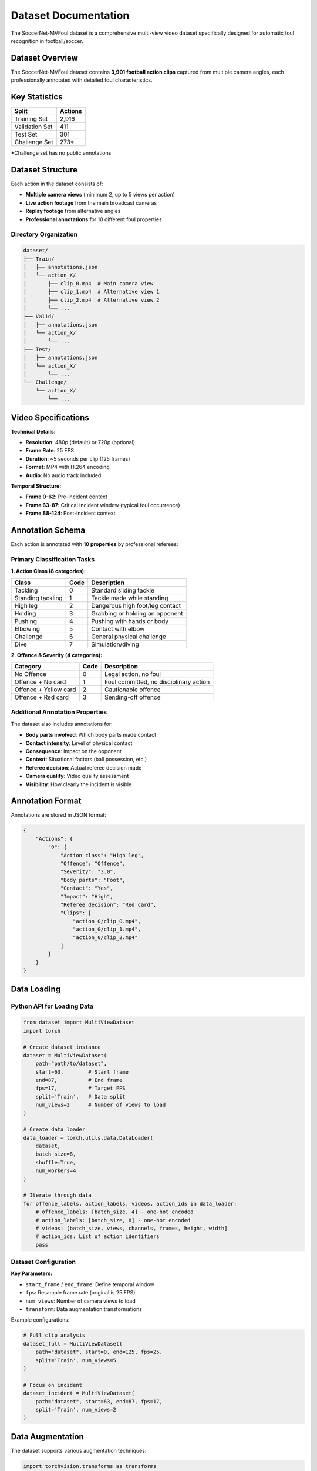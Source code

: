 Dataset Documentation
====================

The SoccerNet-MVFoul dataset is a comprehensive multi-view video dataset specifically designed for automatic foul recognition in football/soccer.

Dataset Overview
---------------

The SoccerNet-MVFoul dataset contains **3,901 football action clips** captured from multiple camera angles, each professionally annotated with detailed foul characteristics.

.. image:: ../images/dataset_example.png
   :alt: Dataset Example
   :align: center
   :width: 600px

Key Statistics
--------------

==================  ==========
Split               Actions
==================  ==========
Training Set        2,916
Validation Set      411  
Test Set            301
Challenge Set       273*
==================  ==========

*Challenge set has no public annotations

Dataset Structure
----------------

Each action in the dataset consists of:

* **Multiple camera views** (minimum 2, up to 5 views per action)
* **Live action footage** from the main broadcast cameras
* **Replay footage** from alternative angles
* **Professional annotations** for 10 different foul properties

Directory Organization
~~~~~~~~~~~~~~~~~~~~~

.. code-block:: text

   dataset/
   ├── Train/
   │   ├── annotations.json
   │   └── action_X/
   │       ├── clip_0.mp4  # Main camera view
   │       ├── clip_1.mp4  # Alternative view 1
   │       ├── clip_2.mp4  # Alternative view 2
   │       └── ...
   ├── Valid/
   │   ├── annotations.json
   │   └── action_X/
   │       └── ...
   ├── Test/
   │   ├── annotations.json  
   │   └── action_X/
   │       └── ...
   └── Challenge/
       └── action_X/
           └── ...

Video Specifications
-------------------

**Technical Details:**

* **Resolution**: 480p (default) or 720p (optional)
* **Frame Rate**: 25 FPS
* **Duration**: ~5 seconds per clip (125 frames)
* **Format**: MP4 with H.264 encoding
* **Audio**: No audio track included

**Temporal Structure:**

* **Frame 0-62**: Pre-incident context
* **Frame 63-87**: Critical incident window (typical foul occurrence)
* **Frame 88-124**: Post-incident context

Annotation Schema
----------------

Each action is annotated with **10 properties** by professional referees:

Primary Classification Tasks
~~~~~~~~~~~~~~~~~~~~~~~~~~

**1. Action Class (8 categories):**

============================  ===========  ===========================================
Class                         Code         Description
============================  ===========  ===========================================
Tackling                      0            Standard sliding tackle
Standing tackling             1            Tackle made while standing
High leg                      2            Dangerous high foot/leg contact
Holding                       3            Grabbing or holding an opponent
Pushing                       4            Pushing with hands or body
Elbowing                      5            Contact with elbow
Challenge                     6            General physical challenge
Dive                          7            Simulation/diving
============================  ===========  ===========================================

**2. Offence & Severity (4 categories):**

============================  ===========  ===========================================
Category                      Code         Description  
============================  ===========  ===========================================
No Offence                    0            Legal action, no foul
Offence + No card             1            Foul committed, no disciplinary action
Offence + Yellow card         2            Cautionable offence
Offence + Red card            3            Sending-off offence
============================  ===========  ===========================================

Additional Annotation Properties
~~~~~~~~~~~~~~~~~~~~~~~~~~~~~~~

The dataset also includes annotations for:

* **Body parts involved**: Which body parts made contact
* **Contact intensity**: Level of physical contact
* **Consequence**: Impact on the opponent
* **Context**: Situational factors (ball possession, etc.)
* **Referee decision**: Actual referee decision made
* **Camera quality**: Video quality assessment
* **Visibility**: How clearly the incident is visible

Annotation Format
----------------

Annotations are stored in JSON format:

.. code-block:: json

   {
       "Actions": {
           "0": {
               "Action class": "High leg",
               "Offence": "Offence", 
               "Severity": "3.0",
               "Body parts": "Foot",
               "Contact": "Yes",
               "Impact": "High",
               "Referee decision": "Red card",
               "Clips": [
                   "action_0/clip_0.mp4",
                   "action_0/clip_1.mp4",
                   "action_0/clip_2.mp4"
               ]
           }
       }
   }

Data Loading
-----------

Python API for Loading Data
~~~~~~~~~~~~~~~~~~~~~~~~~~

.. code-block:: python

   from dataset import MultiViewDataset
   import torch
   
   # Create dataset instance
   dataset = MultiViewDataset(
       path="path/to/dataset",
       start=63,        # Start frame
       end=87,          # End frame  
       fps=17,          # Target FPS
       split='Train',   # Data split
       num_views=2      # Number of views to load
   )
   
   # Create data loader
   data_loader = torch.utils.data.DataLoader(
       dataset,
       batch_size=8,
       shuffle=True,
       num_workers=4
   )
   
   # Iterate through data
   for offence_labels, action_labels, videos, action_ids in data_loader:
       # offence_labels: [batch_size, 4] - one-hot encoded
       # action_labels: [batch_size, 8] - one-hot encoded  
       # videos: [batch_size, views, channels, frames, height, width]
       # action_ids: List of action identifiers
       pass

Dataset Configuration
~~~~~~~~~~~~~~~~~~~

**Key Parameters:**

* ``start_frame`` / ``end_frame``: Define temporal window
* ``fps``: Resample frame rate (original is 25 FPS)
* ``num_views``: Number of camera views to load
* ``transform``: Data augmentation transformations

Example configurations:

.. code-block:: python

   # Full clip analysis
   dataset_full = MultiViewDataset(
       path="dataset", start=0, end=125, fps=25, 
       split='Train', num_views=5
   )
   
   # Focus on incident
   dataset_incident = MultiViewDataset(
       path="dataset", start=63, end=87, fps=17,
       split='Train', num_views=2  
   )

Data Augmentation
----------------

The dataset supports various augmentation techniques:

.. code-block:: python

   import torchvision.transforms as transforms
   
   # Define augmentation pipeline
   transform = transforms.Compose([
       transforms.RandomHorizontalFlip(p=0.5),
       transforms.ColorJitter(
           brightness=0.2, 
           contrast=0.2, 
           saturation=0.2, 
           hue=0.1
       ),
       transforms.RandomAffine(
           degrees=10,
           translate=(0.1, 0.1),
           scale=(0.9, 1.1)
       )
   ])
   
   # Apply to dataset
   dataset = MultiViewDataset(
       path="dataset",
       split='Train', 
       transform=transform,
       # ... other parameters
   )

Quality Assurance
----------------

**Annotation Quality:**

* All annotations performed by professional referees
* 6+ years of refereeing experience  
* 300+ official games officiated
* Inter-annotator agreement validation performed

**Data Quality Checks:**

* Video integrity verification
* Temporal alignment across views
* Resolution and quality standards
* Duplicate detection and removal

Usage Examples
-------------

**Basic Data Exploration:**

.. code-block:: python

   from collections import Counter
   import json
   
   # Load annotations
   with open('dataset/Train/annotations.json', 'r') as f:
       annotations = json.load(f)
   
   # Analyze class distribution
   action_classes = [
       annotations['Actions'][action]['Action class'] 
       for action in annotations['Actions']
   ]
   
   print("Action class distribution:")
   print(Counter(action_classes))

**Custom Data Filtering:**

.. code-block:: python

   def filter_high_quality_clips(annotations):
       """Filter clips with high visibility and quality."""
       filtered = {}
       for action_id, action_data in annotations['Actions'].items():
           if (action_data.get('Camera quality', '') == 'High' and 
               action_data.get('Visibility', '') == 'Clear'):
               filtered[action_id] = action_data
       return filtered

**Multi-View Analysis:**

.. code-block:: python

   # Analyze number of views per action
   view_counts = [
       len(annotations['Actions'][action]['Clips'])
       for action in annotations['Actions']
   ]
   
   print(f"Average views per action: {np.mean(view_counts):.2f}")
   print(f"Max views: {max(view_counts)}")
   print(f"Min views: {min(view_counts)}")

Data Download & Setup
--------------------

**Step 1: Get Access**

1. Fill out the NDA form: `SoccerNet NDA <https://docs.google.com/forms/d/e/1FAIpQLSfYFqjZNm4IgwGnyJXDPk2Ko_lZcbVtYX73w5lf6din5nxfmA/viewform>`_
2. Receive password via email

**Step 2: Download Data**

.. code-block:: python

   from SoccerNet.Downloader import SoccerNetDownloader as SNdl
   
   mySNdl = SNdl(LocalDirectory="path/to/SoccerNet")
   mySNdl.downloadDataTask(
       task="mvfouls", 
       split=["train","valid","test","challenge"], 
       password="your_password"
   )

**Step 3: Extract and Organize**

.. code-block:: bash

   # Extract downloaded archives
   unzip train.zip
   unzip valid.zip  
   unzip test.zip
   unzip challenge.zip
   
   # Organize directory structure
   mkdir dataset
   mv Train Valid Test Challenge dataset/

Best Practices
-------------

**For Training:**

* Use ``num_views=2`` for training (memory efficiency)
* Apply data augmentation to increase dataset variety
* Focus on frames 63-87 for incident detection
* Use balanced sampling for class imbalance

**For Evaluation:**

* Use ``num_views=5`` for comprehensive evaluation
* Process full clips (frames 0-125) for context
* Disable data augmentation for consistent results
* Report metrics on both validation and test sets

**For Analysis:**

* Examine attention weights to understand model focus
* Compare performance across different camera angles
* Analyze failure cases by foul type and severity
* Consider temporal dynamics in decision making

Limitations & Considerations
---------------------------

* **Subjective nature**: Foul decisions can be subjective even among referees
* **Camera angles**: Not all incidents are equally visible from all angles
* **Temporal alignment**: Slight misalignment possible between different views
* **Quality variation**: Video quality varies across different matches and cameras
* **Context limitation**: 5-second clips may not capture full incident context

For more detailed information about using the dataset in your research, see the :doc:`model_training` and :doc:`evaluation_metrics` sections.
